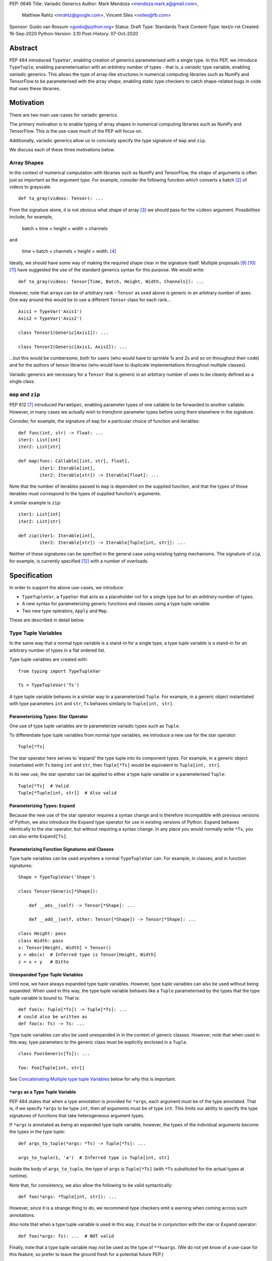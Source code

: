 PEP: 0646
Title: Variadic Generics
Author: Mark Mendoza <mendoza.mark.a@gmail.com>,
        Matthew Rahtz <mrahtz@google.com>,
        Vincent Siles <vsiles@fb.com>
Sponsor: Guido van Rossum <guido@python.org>
Status: Draft
Type: Standards Track
Content-Type: text/x-rst
Created: 16-Sep-2020
Python-Version: 3.10
Post-History: 07-Oct-2020

Abstract
========

PEP 484 introduced ``TypeVar``, enabling creation of generics parameterised
with a single type. In this PEP, we introduce ``TypeTuple``, enabling parameterisation
with an *arbitrary* number of types - that is, a *variadic* type variable,
enabling *variadic* generics. This allows the type of array-like structures
in numerical computing libraries such as NumPy and TensorFlow to be
parameterised with the array *shape*, enabling static type checkers
to catch shape-related bugs in code that uses these libraries.

Motivation
==========

There are two main use-cases for variadic generics.

The primary motivation is to enable typing of array shapes in numerical
computing libraries such as NumPy and TensorFlow. This is the use-case
much of the PEP will focus on.

Additionally, variadic generics allow us to concisely specify the type
signature of  ``map`` and ``zip``.

We discuss each of these three motivations below.

Array Shapes
-------------

In the context of numerical computation with libraries such as NumPy and
TensorFlow, the *shape* of arguments is often just as important as the
argument *type*. For example, consider the following function which converts a
batch [#batch]_ of videos to grayscale:

::

    def to_gray(videos: Tensor): ...

From the signature alone, it is not obvious what shape of array [#array]_
we should pass for the ``videos`` argument. Possibilities include, for
example,

  batch × time × height × width × channels

and

  time × batch × channels × height × width. [#timebatch]_

Ideally, we should have some way of making the required shape clear in the
signature itself. Multiple proposals [#numeric-stack]_ [#typing-ideas]_
[#syntax-proposal]_ have suggested the use of the standard generics syntax for
this purpose. We would write:

::

    def to_gray(videos: Tensor[Time, Batch, Height, Width, Channels]): ...

However, note that arrays can be of arbitrary rank - ``Tensor`` as used above is
generic in an arbitrary number of axes. One way around this would be to use a different
``Tensor`` class for each rank...

::

    Axis1 = TypeVar('Axis1')
    Axis2 = TypeVar('Axis2')

    class Tensor1(Generic[Axis1]): ...

    class Tensor2(Generic[Axis1, Axis2]): ...

...but this would be cumbersome, both for users (who would have to sprinkle 1s and 2s
and so on throughout their code) and for the authors of tensor libraries (who would have to duplicate implementations throughout multiple classes).

Variadic generics are necessary for a ``Tensor`` that is generic in an arbitrary
number of axes to be cleanly defined as a single class.

``map`` and ``zip``
-------------------

PEP 612 [#pep-612]_ introduced ``ParamSpec``, enabling parameter types of one
callable to be forwarded to another callable. However, in many cases we actually
wish to *transform* parameter types before using them elsewhere in the
signature.

Consider, for example, the signature of ``map`` for a particular choice of
function and iterables:

::

    def func(int, str) -> float: ...
    iter1: List[int]
    iter2: List[str]

    def map(func: Callable[[int, str], float],
            iter1: Iterable[int],
            iter2: Iterable[str]) -> Iterable[float]: ...

Note that the number of iterables passed to ``map`` is dependent
on the supplied function, and that the types of those iterables
must correspond to the types of supplied function's arguments.

A similar example is ``zip``:

::

    iter1: List[int]
    iter2: List[str]

    def zip(iter1: Iterable[int],
            iter2: Iterable[str]) -> Iterable[Tuple[int, str]]: ...

Neither of these signatures can be specified in the general case using
existing typing mechanisms. The signature of ``zip``, for example, is
currently specified [#zip-sig]_ with a number of overloads.

Specification
=============

In order to support the above use-cases, we introduce:

* ``TypeTupleVar``, a ``TypeVar`` that acts as a placeholder not for a single
  type but for an *arbitrary* number of types.
* A new syntax for parameterizing generic functions and classes using a
  type tuple variable.
* Two new type operators, ``Apply`` and ``Map``.

These are described in detail below.

Type Tuple Variables
--------------------

In the same way that a normal type variable is a stand-in for a single type,
a type *tuple* variable is a stand-in for an arbitrary number of types in a flat
ordered list.

Type tuple variables are created with:

::

    from typing import TypeTupleVar

    Ts = TypeTupleVar('Ts')

A type tuple variable behaves in a similar way to a parameterized ``Tuple``.
For example, in a generic object instantiated with type parameters
``int`` and ``str``,  ``Ts`` behaves similarly to ``Tuple[int, str]``.

Parameterizing Types: Star Operator
'''''''''''''''''''''''''''''''''''

One use of type tuple variables are to parameterize variadic types
such as ``Tuple``.

To differentiate type tuple variables from normal type variables, we introduce
a new use for the star operator:

::

    Tuple[*Ts]

The star operator here serves to 'expand' the type tuple into
its component types. For example, in a generic object instantiated
with ``Ts`` being ``int`` and ``str``, then ``Tuple[*Ts]`` would
be equivalent to ``Tuple[int, str]``.

In its new use, the star operator can be applied to either a type tuple
variable or a parameterised ``Tuple``:

::

    Tuple[*Ts]  # Valid
    Tuple[*Tuple[int, str]]  # Also valid

Parameterizing Types: ``Expand``
'''''''''''''''''''''''''''''''

Because the new use of the star operator requires a syntax change and is
therefore incompatible with previous versions of Python, we also introduce the
``Expand`` type operator for use in existing versions of Python. ``Expand``
behaves identically to the star operator, but without requiring a syntax change.
In any place you would normally write ``*Ts``, you can also write ``Expand[Ts]``.

Parameterizing Function Signatures and Classes
''''''''''''''''''''''''''''''''''''''''''''''

Type tuple variables can be used anywhere a normal ``TypeTupleVar`` can. For example,
in classes, and in function signatures:

::

    Shape = TypeTupleVar('Shape')

    class Tensor(Generic[*Shape]):

        def __abs__(self) -> Tensor[*Shape]: ...

        def __add__(self, other: Tensor[*Shape]) -> Tensor[*Shape]: ...

    class Height: pass
    class Width: pass
    x: Tensor[Height, Width] = Tensor()
    y = abs(x)  # Inferred type is Tensor[Height, Width]
    z = x + y   # Ditto

Unexpanded Type Tuple Variables
'''''''''''''''''''''''''''''''

Until now, we have always expanded type tuple variables.
However, type tuple variables can also be used without being expanded.
When used in this way, the type tuple variable behaves like a
``Tuple`` parameterised by the types that the type tuple variable
is bound to. That is:

::

    def foo(x: Tuple[*Ts]) -> Tuple[*Ts]: ...
    # could also be written as
    def foo(x: Ts) -> Ts: ...
    
Type tuple variables can also be used unexpanded in in the context
of generic classes. However, note that when used in this way,
type parameters to the generic class must be explicitly
enclosed in a ``Tuple``.

::

    class Foo(Generic[Ts]): ...

    foo: Foo[Tuple[int, str]]

See `Concatenating Multiple type tuple Variables`_ below for why this
is important.


``*args`` as a Type Tuple Variable
''''''''''''''''''''''''''''''''''

PEP 484 states that when a type annotation is provided for ``*args``, each argument
must be of the type annotated. That is, if we specify ``*args`` to be type ``int``,
then *all* arguments must be of type ``int``. This limits our ability to specify
the type signatures of functions that take heterogeneous argument types.

If ``*args`` is annotated as being an expanded type tuple variable, however, the
types of the individual arguments become the types in the type tuple:

::
    
    def args_to_tuple(*args: *Ts) -> Tuple[*Ts]: ...

    args_to_tuple(1, 'a')  # Inferred type is Tuple[int, str]

Inside the body of ``args_to_tuple``, the type of ``args`` is ``Tuple[*Ts]``
(with ``*Ts`` substituted for the actual types at runtime).

Note that, for consistency, we also allow the following to be valid syntactically:

::

    def foo(*args: *Tuple[int, str]): ...

However, since it is a strange thing to do, we recommend type checkers
emit a warning when coming across such annotations.

Also note that when a type tuple variable is used in this way, it *must*
be in conjunction with the star or ``Expand`` operator:

::

    def foo(*args: Ts): ...  # NOT valid

Finally, note that a type tuple variable may *not* be used as the type of
``**kwargs``. (We do not yet know of a use-case for this feature, so prefer
to leave the ground fresh for a potential future PEP.)

::

    def foo(**kwargs: *Ts): ...  # NOT valid

``Map``
-------

To enable typing of functions such as ``map`` and ``zip``, we introduce the
``Map`` type operator. Not to be confused with the existing operator
``typing.Mapping``, ``Map`` is analogous to ``map``, but for types:

::

    from typing import Map

    def args_to_tuples(*args: *Ts) -> Map[Tuple, Ts]: ...

    args_to_tuples(1, 'a')  # Inferred type is Tuple[Tuple[int], Tuple[str]]

``Map`` takes two operands. The first operand is a parameterizable
type (or type alias [#type_aliases]) such as ``Tuple`` or ``List``. The second operand
is a type tuple variable or a parameterized ``Tuple`` such as ``Tuple[int, str]``.
The result of ``Map`` is a ``Tuple``, where the Nth type in the ``Tuple`` is the
first operand parameterized by the Nth type in the second operand.

Because ``Map`` returns a parameterized ``Tuple``, it can be used anywhere
that a type tuple variable would be. For example:

::
    
    # Equivalent to 'arg1: List[T1], arg2: List[T2], ...'
    def foo(*args: *Map[List, Ts]): ...

    # Equivalent to '-> Tuple[List[T1], List[T2], ...]'
    def bar(*args: *Ts) -> Map[List, Ts]: ...

    bar()        # Inferred type is Tuple[()] (an empty tuple)
    bar(1)       # Inferred type is Tuple[List[int]]
    bar(1, 'a')  # Inferred type is Tuple[List[int], List[str]]

``map`` and ``zip``
'''''''''''''''''''

``Map`` allows us to specify the signature of ``map`` as:

::

    ArgTs = TypeTupleVar('ArgTs')
    ReturnT = TypeVar('ReturnT')

    def map(func: Callable[[*ArgTs], ReturnT],
            *iterables: *Map[Iterable, ArgTs]) -> Iterable[ReturnT]: ...

    def func(int, str) -> float: ...
    # ArgTs is bound to Tuple[int, str]
    # Map[Iterable, ArgTs] is Iterable[int], Iterable[str]
    # Therefore, iter1 must be type Iterable[int],
    #        and iter2 must be type Iterable[str]
    map(func, iter1, iter2)

Similarly, we can specify the signature of ``zip`` as:

::

    def zip(*iterables: *Map[Iterable, ArgTs]) -> Iterable[*ArgTs]): ...

    l1: List[int]
    l2: List[str]
    zip(l1, l2)  # Iterable[int, str]

Nesting
'''''''

Because the type of the result of ``Map`` is the same as the type of its second
operand, the result of one ``Map`` *can* be used as the input to another ``Map``:

::

    Map[Tuple, *Map[Tuple, Ts]]  # Valid!

Accessing Individual Types
--------------------------

``Map`` allows us to operate on types in a bulk fashion. For situations where we
require access to each individual type, overloads can be used with individual
``TypeVar`` instances in place of the type tuple variable:

::

    Shape = TypeTupleVar('Shape')
    Axis1 = TypeVar('Axis1')
    Axis2 = TypeVar('Axis2')
    Axis3 = TypeVar('Axis3')

    class Tensor(Generic[*Shape]): ...

    @overload
    class Tensor(Generic[Axis1, Axis2]):

      def transpose(self) -> Tensor[Axis2, Axis1]: ...

    @overload
    class Tensor(Generic[Axis1, Axis2, Axis3]):

      def transpose(self) -> Tensor[Axis3, Axis2, Axis1]: ...

Concatenating Other Types to a Type Tuple Variable
-------------------------------------------------

If a type tuple variable appears with other types in the same type parameter
list, the effect is to concatenate those types with the types
in the type tuple variable:

::

    Shape = TypeTupleVar('Shape')
    class Batch: pass
    class Height: pass
    class Width: pass

    class Tensor(Generic[*Shape]): ...

    def add_batch(x: Tensor[*Shape]) -> Tensor[Batch, *Shape]: ...

    x: Tensor[Height, Width]
    add_batch(x)  # Inferred type is Tensor[Batch, Height, Width]

Type tuple variables can also be combined with regular ``TypeVar`` instances:

::

    T1 = TypeVar('T1')
    T2 = TypeVar('T2')

    class Foo(Generic[T1, T2, *Ts]): ...

    foo: Foo[int, str, bool, float]  # T1=int, T2=str, Ts=Tuple[bool, float]

Concatenating Multiple Type Tuple Variables
------------------------------------------

If multiple type tuple variables appear in a parameter list, in order
to prevent ambiguity about which types would be bound to which type
tuple variables, the type tuple variables must not be expanded:

::

    # NOT allowed
    class Bar(Generic[*Ts1, *Ts2]): ...
    # How would we decide which types are bound to Ts1
    # and which are bound to Ts2?
    bar: Bar[int, str, bool]

    # The right way
    class Bar(Generic[Ts1, Ts2]): ...
    bar: Bar[Tuple[int], Tuple[str, bool]]

Rationale and Rejected Ideas
============================

Supporting Variadicity Through aliases
--------------------------------------

As noted in the introduction, it **is** possible to avoid variadic generics
by simply defining aliases for each possible number of type parameters:

::

    class Tensor1(Generic[Axis1]): ...
    class Tensor2(Generic[Axis1, Axis2]): ...

However, this seems somewhat clumsy - it requires users to unnecessarily
pepper their code with 1s, 2s, and so on for each rank necessary.

Naming of ``Map``
-----------------

One downside to the name ``Map`` is that it might suggest a hash map. We
considered a number of different options for the name of this operator.

* ``ForEach``. This is rather long, and we thought might imply a side-effect.
* ``Transform``. The meaning of this isn't obvious enough at first glance.
* ``Apply``. This is inconsistent with ``apply``, an older Python function
  which enabled conversion of iterables to arguments before the star
  operator was introduced.

In the end, we decided that ``Map`` was good enough.

Naming of ``TypeTupleVar``
--------------------------

``TypeTupleVar`` began as ``ListVariadic``, based on its naming in
an early implementation in Pyre.

We then changed this to ``TypeVar(list=True)``, on the basis that a)
it better emphasises the similarity to ``TypeVar``, and b) the meaning
of 'list' is more easily understood than the jargon of 'variadic'.

We finally settled on ``TypeTupleVar`` based on the justification
that c) this emphasises the tuple-like behaviour, and d) type tuple
variables are a sufficiently different kind of thing to regular
type variables that we may later wish to support keyword arguments
to its constructor that should not be supported by regular
type variables (such as ``arbitrary_len`` [#arbitrary_len]_).

Accessing Individual Types Without Overloads
--------------------------------------------

We chose to support access to individual types in the type tuple variable
using overloads (see the `Accessing Individual Types`_ section). One
alternative would have been to allow explicit access to arbitrary parts
of the type tuple variable - for example, through indexing:

::

    def foo(t: Tuple[Ts]): 
      x: Ts[1] = t[1]

We decided to omit this mechanism from this PEP because a) it adds complexity,
b) we were not aware of any use-cases that need it, and c) if it turns out to be
needed in the future, it can easily be added in a future PEP.

Integer Generics
----------------

Consider a function such as `np.tile`:

::

   x = np.zeros((3,))      # A tensor of length 3
   y = np.tile(x, reps=2)  # y is now length 6

Intuitively, we would specify the signature of such a function as:

::

    @overload
    def tile(A: Tensor[N], reps: Literal[2]) -> Tensor[2*N]: ...
    # ...and other overloads for different values of `reps`

``N`` is *sort* of like a type variable. However, type variables
stand in for *types*, whereas here we want ``N`` to stand in for a
particular *value*. ``N`` should be some sort of 'integer type variable'.

(Note that ``N`` could *not* be created as simply ``TypeTupleVar('N', bound=int)``.
This would state that ``N`` could stand for an ``int`` or any *subtype* of ``int``.
For our signature above, we would need ``N`` to stand for any *instance* of
type ``int``.)

We decided to omit integer type variables for this PEP, postponing it for a future
PEP when necessary.

Integer Parameterization
------------------------

The examples of this PEP have parameterised tensor types
using the semantic meaning of each axes, e.g. ``Tensor[Batch, Time]``.
However, we may also wish to parameterize using the actual
integer value of each part of the shape, such as ``Tensor[Literal[64], Literal[64]]``.

There are two aspects related to such integer parameterization that we decided
to ignore in this PEP:

**Examples of integer parameterization**. Thought it clearly *is* valid to
parameterize with literal types, we wish to encourage the use of semantic
labelling of tensor axes wherever possible: having each axis labelled serves
as extra protection against mistakes when manipulating axes.

**Syntactic sugar for integer parameterization**. Typing ``Literal`` is
cumbersome; ideally, we could write ``Tensor[64, 64]`` as syntactic sugar
for ``Tensor[Literal[64], Literal[64]]``. However, this would require an
inconsistency: because of forward referencing, ``Tensor['Batch']`` and
``Tensor[Literal['Batch']]`` mean different things. For this to work, we
would have to stipulate this sugar only applies for integers. We leave
this discussion for a future PEP. (If you do wish to employ such types
in your code currently, we recommend ``import Typing.Literal as L``
enabling the much shorter ``L[64]``.)

Checking the Number of Types in a Variadic Generic
--------------------------------------------------

Consider reduction operations, which behave as:

::

   x = np.zeros((2, 3, 5))
   reduce_sum(x, axis=0)    # Shape (3, 5)
   reduce_sum(x, axis=1)    # Shape (2, 5)

One way to compactly specify the signature of these operations would be
write something like:

::

    Shape = TypeTupleVar('Shape')

    # Tensor of rank N goes in, tensor of rank N-1 comes out
    def reduce_sum(x: Tensor[Shape[N]], axis: int) -> Tensor[Shape[N-1]]: ...

``Shape[N]`` here states that number of types in ``Shapes`` is bound to ``N``,
where ``N`` is some object that we can perform arithmetic on.

Lacking an urgent use-case for this feature, we omit it from this PEP,
leaving it to a future PEP if necessary.

(Note that reduction operations are only used as an example here.
Reduction functions can in fact be typed without this feature,
using overloads:

::

    @overload
    def reduce_sum(x: Tensor[A, B], axis: Literal[0]) -> Tensor[B]: ...

    @overload
    def reduce_sum(x: Tensor[A, B], axis: Literal[1]) -> Tensor[A]: ...

    ...

Although more verbose, typing reduction operations this way is superior
to the approach above, since it preserves information about *which*
axis has been removed.)

Backwards Compatibility
=======================

TODO

* ``Tuple`` needs to be upgraded to support parameterization with a
  a type tuple variable.


Reference Implementation
========================

TODO

Footnotes
==========

.. [#hkt] A third potential use is in enabling higher-kinded types that take
          an arbitrary number of type operands, but we do not discuss this use
          here.

.. [#batch] 'Batch' is machine learning parlance for 'a number of'.

.. [#array] We use the term 'array' to refer to a matrix with an arbitrary
   number of dimensions. In NumPy, the corresponding class is the ``ndarray``;
   in TensorFlow, the ``Tensor``; and so on.

.. [#timebatch] If the shape begins with 'batch × time', then
   ``videos_batch[0][1]`` would select the second frame of the first video. If the
   shape begins with 'time × batch', then ``videos_batch[1][0]`` would select the
   same frame.

.. [#kwargs] In the case of ``**kwargs``, we mean the Nth argument as
   it appears in the function *definition*, *not* the Nth keyword argument
   specified in the function *call*.

.. [#type_aliases] For example, in ``asyncio`` [#asyncio]_, it is convenient to define
   a type alias
   ``_FutureT = Union[Future[_T], Generator[Any, None, _T], Awaitable[_T]]``.
   We should also be able to apply ``Map`` to alias - e.g. ``Map[_FutureT, Ts]``.

References
==========

.. [#pep-612] PEP 612, "Parameter Specification Variables":
   https://www.python.org/dev/peps/pep-0612

.. [#pep-484] PEP 484, "Type Hints":
   https://www.python.org/dev/peps/pep-0484

.. [#numeric-stack] Static typing of Python numeric stack:
   https://paper.dropbox.com/doc/Static-typing-of-Python-numeric-stack-summary-6ZQzTkgN6e0oXko8fEWwN

.. [#typing-ideas] Ideas for array shape typing in Python: https://docs.google.com/document/d/1vpMse4c6DrWH5rq2tQSx3qwP_m_0lyn-Ij4WHqQqRHY/edit

.. [#syntax-proposal] Shape annotation syntax proposal:
   https://docs.google.com/document/d/1But-hjet8-djv519HEKvBN6Ik2lW3yu0ojZo6pG9osY/edit

.. [#zip-sig] ``typeshed/builtins.pyi``: https://github.com/python/typeshed/blob/27dfbf68aaffab4f1ded7dc1b96f6f82f536a09d/stdlib/2and3/builtins.pyi#L1710-L1733

.. [#asyncio] ``typeshed/asyncio/tasks.pyi``: https://github.com/python/typeshed/blob/193c7cb93283ad4ca2a65df74c565e56bfe72b7e/stdlib/3/asyncio/tasks.pyi#L45-L154

.. [#arbitrary_len] Discussion on Python typing-sig mailing list: https://mail.python.org/archives/list/typing-sig@python.org/thread/SQVTQYWIOI4TIO7NNBTFFWFMSMS2TA4J/


Acknowledgements
================

Thank you to **Alfonso Castaño**, **Antoine Pitrou**, **Bas v.B.**, **David Foster**, **Dimitris Vardoulakis**, **Guido van Rossum**, **Jia Chen**, **Lucio Fernandez-Arjona**,
**Nikita Sobolev**, **Peilonrayz**, **Pradeep Kumar Srinivasan**, **Rebecca Chen**, **Sergei Lebedev** and **Vladimir Mikulik** for helpful feedback and suggestions on drafts of this PEP.

Thank you especially to **Pradeep** for numerous key contributions, including pointing
out that unexpanded type tuples allow for clean concatenation of multiple type tuples,
and to **Lucio**, for suggesting the star syntax, which has made multiple aspects of
this proposal much more concise and intuitive.

Resources
=========

Discussions on variadic generics in Python started in 2016 with `Issue 193`__
on the python/typing GitHub repository.

__ https://github.com/python/typing/issues/193

Inspired by this discussion, **Ivan Levkivskyi** made a concrete proposal
at PyCon 2019, summarised in `Type system improvements`__
and `Static typing of Python numeric stack`__.

__ https://paper.dropbox.com/doc/Type-system-improvements-HHOkniMG9WcCgS0LzXZAe

__ https://paper.dropbox.com/doc/Static-typing-of-Python-numeric-stack-summary-6ZQzTkgN6e0oXko8fEWwN

Expanding on these ideas, **Mark Mendoza** and **Vincent Siles** gave a presentation on
`Variadic Type Variables for Decorators and Tensors`__ at the 2019 Python
Typing Summit.

__ https://github.com/facebook/pyre-check/blob/ae85c0c6e99e3bbfc92ec55104bfdc5b9b3097b2/docs/Variadic_Type_Variables_for_Decorators_and_Tensors.pdf

Copyright
=========

This document is placed in the public domain or under the
CC0-1.0-Universal license, whichever is more permissive.


..
   Local Variables:
   mode: indented-text
   indent-tabs-mode: nil
   sentence-end-double-space: t
   fill-column: 70
   coding: utf-8
   End:

